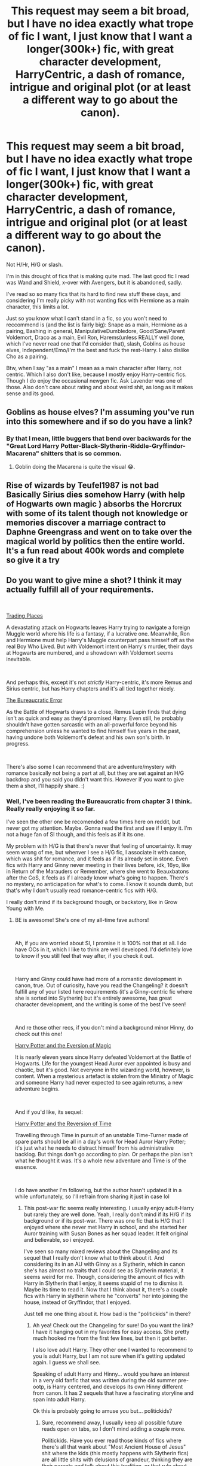 #+TITLE: This request may seem a bit broad, but I have no idea exactly what trope of fic I want, I just know that I want a longer(300k+) fic, with great character development, HarryCentric, a dash of romance, intrigue and original plot (or at least a different way to go about the canon).

* This request may seem a bit broad, but I have no idea exactly what trope of fic I want, I just know that I want a longer(300k+) fic, with great character development, HarryCentric, a dash of romance, intrigue and original plot (or at least a different way to go about the canon).
:PROPERTIES:
:Author: nauze18
:Score: 20
:DateUnix: 1555953532.0
:DateShort: 2019-Apr-22
:FlairText: Request
:END:
Not H/Hr, H/G or slash.

I'm in this drought of fics that is making quite mad. The last good fic I read was Wand and Shield, x-over with Avengers, but it is abandoned, sadly.

I've read so so many fics that its hard to find new stuff these days, and considering I'm really picky with not wanting fics with Hermione as a main character, this limits a lot.

Just so you know what I can't stand in a fic, so you won't need to reccommend is (and the list is fairly big): Snape as a main, Hermione as a pairing, Bashing in general, ManipulativeDumbledore, Good/Sane/Parent Voldemort, Draco as a main, Evil Ron, Harems(unless REALLY well done, which I've never read one that I'd consider that), slash, Goblins as house elves, Independent/Emo/I'm the best and fuck the rest-Harry. I also dislike Cho as a pairing.

Btw, when I say "as a main" I mean as a main character after Harry, not centric. Which I also don't like, because I mostly enjoy Harry-centric fics. Though I do enjoy the occasional newgen fic. Ask Lavender was one of those. Also don't care about rating and about weird shit, as long as it makes sense and its good.


** Goblins as house elves? I'm assuming you've run into this somewhere and if so do you have a link?
:PROPERTIES:
:Author: Yes_I_Know_Im_Stupid
:Score: 7
:DateUnix: 1555958164.0
:DateShort: 2019-Apr-22
:END:

*** By that I mean, little buggers that bend over backwards for the "Great Lord Harry Potter-Black-Slytherin-Riddle-Gryffindor-Macarena" shitters that is so common.
:PROPERTIES:
:Author: nauze18
:Score: 22
:DateUnix: 1555959659.0
:DateShort: 2019-Apr-22
:END:

**** Goblin doing the Macarena is quite the visual 😂.
:PROPERTIES:
:Author: quicksand32
:Score: 4
:DateUnix: 1555985653.0
:DateShort: 2019-Apr-23
:END:


** Rise of wizards by Teufel1987 is not bad Basically Sirius dies somehow Harry (with help of Hogwarts own magic ) absorbs the Horcrux with some of its talent though not knowledge or memories discover a marriage contract to Daphne Greengrass and went on to take over the magical world by politics then the entire world. It's a fun read about 400k words and complete so give it a try
:PROPERTIES:
:Author: ThisManHasNoName2003
:Score: 5
:DateUnix: 1555962880.0
:DateShort: 2019-Apr-23
:END:


** Do you want to give mine a shot? I think it may actually fulfill all of your requirements.

​

[[https://www.fanfiction.net/s/13125917/1/Trading-Places][Trading Places]]

A devastating attack on Hogwarts leaves Harry trying to navigate a foreign Muggle world where his life is a fantasy, if a lucrative one. Meanwhile, Ron and Hermione must help Harry's Muggle counterpart pass himself off as the real Boy Who Lived. But with Voldemort intent on Harry's murder, their days at Hogwarts are numbered, and a showdown with Voldemort seems inevitable.

​

And perhaps this, except it's not /strictly/ Harry-centric, it's more Remus and Sirius centric, but has Harry chapters and it's all tied together nicely.

[[https://www.fanfiction.net/s/13052940/1/The-Bureaucratic-Error][The Bureaucratic Error]]

As the Battle of Hogwarts draws to a close, Remus Lupin finds that dying isn't as quick and easy as they'd promised Harry. Even still, he probably shouldn't have gotten sarcastic with an all-powerful force beyond his comprehension unless he wanted to find himself five years in the past, having undone both Voldemort's defeat and his own son's birth. In progress.

​

There's also some I can recommend that are adventure/mystery with romance basically not being a part at all, but they are set against an H/G backdrop and you said you didn't want this. However if you want to give them a shot, I'll happily share. :)
:PROPERTIES:
:Author: jade_eyed_angel
:Score: 5
:DateUnix: 1555962375.0
:DateShort: 2019-Apr-23
:END:

*** Well, I've been reading the Bureaucratic from chapter 3 I think. Really really enjoying it so far.

I've seen the other one be recomended a few times here on reddit, but never got my attention. Maybe. Gonna read the first and see if I enjoy it. I'm not a huge fan of SI though, and this feels as if it its one.

My problem with H/G is that there's never that feeling of uncertainty. It may seem wrong of me, but whenver I see a H/G fic, I associate it with canon, which was shit for romance, and it feels as if its already set in stone. Even fics with Harry and Ginny never meeting in their lives before, idk, 16yo, like in Return of the Marauders or Remember, where she went to Beauxbatons after the CoS, it feels as if I already know what's going to happen. There's no mystery, no anticiapation for what's to come. I know it sounds dumb, but that's why I don't usually read romance-centric fics with H/G.

I really don't mind if its background though, or backstory, like in Grow Young with Me.
:PROPERTIES:
:Author: nauze18
:Score: 6
:DateUnix: 1555962967.0
:DateShort: 2019-Apr-23
:END:

**** BE is awesome! She's one of my all-time fave authors!

​

Ah, if you are worried about SI, I promise it is 100% not that at all. I do have OCs in it, which I like to think are well developed. I'd definitely love to know if you still feel that way after, if you check it out.

​

Harry and Ginny could have had more of a romantic development in canon, true. Out of curiosity, have you read the Changeling? it doesn't fulfill any of your listed here requirements (it's a Ginny-centric fic where she is sorted into Slytherin) but it's entirely awesome, has great character development, and the writing is some of the best I've seen!

​

And re those other recs, if you don't mind a background minor Hinny, do check out this one!

[[https://www.fanfiction.net/s/11662486/1/Harry-Potter-and-the-Eversion-of-Magic][Harry Potter and the Eversion of Magic]]

It is nearly eleven years since Harry defeated Voldemort at the Battle of Hogwarts. Life for the youngest Head Auror ever appointed is busy and chaotic, but it's good. Not everyone in the wizarding world, however, is content. When a mysterious artefact is stolen from the Ministry of Magic and someone Harry had never expected to see again returns, a new adventure begins.

​

And if you'd like, its sequel:

[[https://www.fanfiction.net/s/13047159/1/Harry-Potter-and-the-Reversion-of-Time][Harry Potter and the Reversion of Time]]

Travelling through Time in pursuit of an unstable Time-Turner made of spare parts should be all in a day's work for Head Auror Harry Potter; it's just what he needs to distract himself from his administrative backlog. But things don't go according to plan. Or perhaps the plan isn't what he thought it was. It's a whole new adventure and Time is of the essence.

​

I do have another I'm following, but the author hasn't updated it in a while unfortunately, so I'll refrain from sharing it just in case lol
:PROPERTIES:
:Author: jade_eyed_angel
:Score: 7
:DateUnix: 1555963401.0
:DateShort: 2019-Apr-23
:END:

***** This post-war fic seems really interesting. I usually enjoy adult-Harry but rarely they are well done. Yeah, I really don't mind if its H/G if its background or if its post-war. There was one fic that is H/G that I enjoyed where she never met Harry in school, and she started her Auror training with Susan Bones as her squad leader. It felt original and believable, so i enjoyed.

I've seen so many mixed reviews about the Changeling and its sequel that I really don't know what to think about it. And considering its in an AU with Ginny as a Slytherin, which in canon she's has almost no traits that I could see as Slytherin material, it seems weird for me. Though, considering the amount of fics with Harry in Slytherin that I enjoy, it seems stupid of me to dismiss it. Maybe its time to read it. Now that I think about it, there's a couple fics with Harry in slytherin where he "converts" her into joining the house, instead of Gryffindor, that I enjoyed.

Just tell me one thing about it. How bad is the "politickids" in there?
:PROPERTIES:
:Author: nauze18
:Score: 2
:DateUnix: 1555964604.0
:DateShort: 2019-Apr-23
:END:

****** Ah yea! Check out the Changeling for sure! Do you want the link? I have it hanging out in my favorites for easy access. She pretty much hooked me from the first few lines, but then it got better.

I also love adult Harry. They other one I wanted to recommend to you is adult Harry, but I am not sure when it's getting updated again. I guess we shall see.

Speaking of adult Harry and Hinny... would you have an interest in a very old fanfic that was written during the old summer pre-ootp, is Harry centered, and develops its own Hinny different from canon. It has 2 sequels that have a fascinating storyline and span into adult Harry.

Ok this is probably going to amuse you but... politickids?
:PROPERTIES:
:Author: jade_eyed_angel
:Score: 2
:DateUnix: 1555964885.0
:DateShort: 2019-Apr-23
:END:

******* Sure, recommend away, I usually keep all possible future reads open on tabs, so I don't mind adding a couple more.

Politickids. Have you ever read those kinds of fics where there's all that wank about "Most Ancient House of Jesus" shit where the kids (this mostly happens with Slytherin fics) are all little shits with delusions of grandeur, thinking they are their parents and talk about this tradition, or that rule about etiquette, all the while talking like little lords, Apparent Heir Malfoy this, Presumptive Heiress Parkinson that. As if 11yo have any power whatsover over the Wizengamot and the ministry.

16yo+ sure, its possible, specially for orphans or heirs, but not on the first night on the house. Which happens in this types of fics all the time.
:PROPERTIES:
:Author: nauze18
:Score: 2
:DateUnix: 1555965446.0
:DateShort: 2019-Apr-23
:END:

******** Oh! Wizengamot politics and inherited seats and all that, and Lord Potter, etc? I don't actually get how those happened since nothing in the books really supports any of that. Though I did read one that was interesting, shame it got abandoned. But nope, none of the ones I've mentioned are like that! :)

Haha ok so, you asked for it! So here it is, with both of its sequels. Keep in mind it is very, very old, very AU now. It's based on knowledge from the first four books and it has basically none of the fanon things popular now, such as politickids. It was written in 2002/2003. Also it has, admittedly, been like a good 5 years since I last read it, but they remain some of my favorites to day. Plot-wise, it was great. By AgiVega.

​

[[https://www.fanfiction.net/s/395212/1/The-Greatest-Scandal-in-Hogwarts-History][The Greatest Scandal in Hogwarts History]]

Ginny is pregnant. The father? Harry. How will they deal with the situation and with the terrible scandal that ensues? What will their relatives, friends and teachers say? And how will Voldemort react? Find out!

[[https://www.fanfiction.net/s/653296/1/The-Greatest-Shame-a-Wizard-Could-Suffer][The Greatest Shame a Wizard Could Suffer]]

Sequel to The Greatest Scandal in Hogwarts History. Harry has a squib for a son. As judge of the Triwizard Tournament at Durmstrang he manages to get over the shock, but doesn't know that another blow unprecedented in wizarding history is awaiting him.

[[https://www.fanfiction.net/s/1053713/1/The-Greatest-Enemy-Ever-Faced][The Greatest Enemy Ever Faced]]

Sequel to The Greatest Scandal in Hogwarts History and The Greatest Shame a Wizard Could Suffer. As a Charms professor Harry returns to Hogwarts, and as usual he ignores a prediction of Trelawney's. Maybe this time he shouldn't...
:PROPERTIES:
:Author: jade_eyed_angel
:Score: 2
:DateUnix: 1555976241.0
:DateShort: 2019-Apr-23
:END:

********* Sounds really interesting, actually.

I don't usually mind old fics, one of my favourite fics started in 2003 and its still going strong, and the author (dunno if its a guy or a gal, but with the way they write, it seems to me like a gal) is really really good with introducing the ideas that came out over the years, like with the Horcruxes and stuff. its called linkffn(Eclipse of the Sky) which is a massive fic with great romance, a wonderful Ron, Dean and Ginny, one of the best Tonks/Remus "will they, won't they" and my second favourite OC character in fanon, followed only by Abby from Grow young With Me.

I love fics where Harry has a baby, so this sparkled my interest. Imma save it up for later.

Thank you.
:PROPERTIES:
:Author: nauze18
:Score: 2
:DateUnix: 1556000346.0
:DateShort: 2019-Apr-23
:END:

********** [[https://www.fanfiction.net/s/2920229/1/][*/Eclipse of the Sky/*]] by [[https://www.fanfiction.net/u/861757/firefawn][/firefawn/]]

#+begin_quote
  Blood...it flowed through us all, until Voldemort began to twist it, taint it, harnessing it for his own purpose. The power of the species of the magical world--werewolves, vampires, metamorphmagi-was his for the taking. Harry would know, he'd taken his girlfriend's, & that would be his last mistake. Dark Harry/OC - Rating for Mature scenes - AU after OotP
#+end_quote

^{/Site/:} ^{fanfiction.net} ^{*|*} ^{/Category/:} ^{Harry} ^{Potter} ^{*|*} ^{/Rated/:} ^{Fiction} ^{M} ^{*|*} ^{/Chapters/:} ^{78} ^{*|*} ^{/Words/:} ^{920,647} ^{*|*} ^{/Reviews/:} ^{539} ^{*|*} ^{/Favs/:} ^{440} ^{*|*} ^{/Follows/:} ^{413} ^{*|*} ^{/Updated/:} ^{4/13} ^{*|*} ^{/Published/:} ^{5/2/2006} ^{*|*} ^{/id/:} ^{2920229} ^{*|*} ^{/Language/:} ^{English} ^{*|*} ^{/Genre/:} ^{Romance/Adventure} ^{*|*} ^{/Characters/:} ^{<Harry} ^{P.,} ^{OC>} ^{<N.} ^{Tonks,} ^{Remus} ^{L.>} ^{*|*} ^{/Download/:} ^{[[http://www.ff2ebook.com/old/ffn-bot/index.php?id=2920229&source=ff&filetype=epub][EPUB]]} ^{or} ^{[[http://www.ff2ebook.com/old/ffn-bot/index.php?id=2920229&source=ff&filetype=mobi][MOBI]]}

--------------

*FanfictionBot*^{2.0.0-beta} | [[https://github.com/tusing/reddit-ffn-bot/wiki/Usage][Usage]]
:PROPERTIES:
:Author: FanfictionBot
:Score: 2
:DateUnix: 1556000364.0
:DateShort: 2019-Apr-23
:END:


********** Ooh thanks for the rec, that looks super intriguing! Just added it to my list. :)

That's an impressive amount of time to write a fanfic for. Epically long, as expected.

I'll also admit dredging AgiVega's up is making me insanely want to re-read them again. I guess I'll put them back on the list too. This is why I get no writing done anymore! lol
:PROPERTIES:
:Author: jade_eyed_angel
:Score: 1
:DateUnix: 1556039076.0
:DateShort: 2019-Apr-23
:END:


** Not sure if you have read this fic yet, butnit is an Avengers Cover and 105 chapters deep

[[https://m.fanfiction.net/s/12307781/105/]]
:PROPERTIES:
:Score: 2
:DateUnix: 1555961219.0
:DateShort: 2019-Apr-22
:END:

*** Is this the one where Harry meets Morgana/Morgan le Fay ? Or am I mixing it up with another fic ?
:PROPERTIES:
:Author: nauze18
:Score: 1
:DateUnix: 1555963058.0
:DateShort: 2019-Apr-23
:END:

**** No. This one start with Harry settling in NYC around the events of the incredible hulk. After helping the Avengers during the Battle of new York, he is recruited into the team.

It reads close enough to the actors that I read it in their voices. It's currently around the Black Panther / Civil war time.
:PROPERTIES:
:Score: 1
:DateUnix: 1555963406.0
:DateShort: 2019-Apr-23
:END:

***** Cool. I may read that. I've been watching the MCU again for Endgame and have been craving x-overs.
:PROPERTIES:
:Author: nauze18
:Score: 1
:DateUnix: 1555963907.0
:DateShort: 2019-Apr-23
:END:


** Not quite as long as you are looking for but it is a decent length 180,000 or so. Linkao3(Harry Potter and the Problem of Potions by Wyste) it is very character driven and very Harry Centric without becoming overpowered super Harry.
:PROPERTIES:
:Author: quicksand32
:Score: 2
:DateUnix: 1555987822.0
:DateShort: 2019-Apr-23
:END:

*** Looks interesting. Gonna check it out, thanks.
:PROPERTIES:
:Author: nauze18
:Score: 2
:DateUnix: 1556004032.0
:DateShort: 2019-Apr-23
:END:


*** [[https://archiveofourown.org/works/10588629][*/Harry Potter and the Problem of Potions/*]] by [[https://www.archiveofourown.org/users/Wyste/pseuds/Wyste][/Wyste/]]

#+begin_quote
  Once upon a time, Harry Potter hid for two hours from Dudley in a chemistry classroom, while a nice graduate student explained about the scientific method and interesting facts about acids. A pebble thrown into the water causes ripples.Contains, in no particular order: magic candymaking, Harry falling in love with a house, evil kitten Draco Malfoy, and Hermione attempting to apply logic to the wizarding world.
#+end_quote

^{/Site/:} ^{Archive} ^{of} ^{Our} ^{Own} ^{*|*} ^{/Fandom/:} ^{Harry} ^{Potter} ^{-} ^{J.} ^{K.} ^{Rowling} ^{*|*} ^{/Published/:} ^{2017-04-10} ^{*|*} ^{/Completed/:} ^{2017-06-11} ^{*|*} ^{/Words/:} ^{184441} ^{*|*} ^{/Chapters/:} ^{162/162} ^{*|*} ^{/Comments/:} ^{4301} ^{*|*} ^{/Kudos/:} ^{4685} ^{*|*} ^{/Bookmarks/:} ^{1376} ^{*|*} ^{/Hits/:} ^{93479} ^{*|*} ^{/ID/:} ^{10588629} ^{*|*} ^{/Download/:} ^{[[https://archiveofourown.org/downloads/10588629/Harry%20Potter%20and%20the.epub?updated_at=1545136568][EPUB]]} ^{or} ^{[[https://archiveofourown.org/downloads/10588629/Harry%20Potter%20and%20the.mobi?updated_at=1545136568][MOBI]]}

--------------

*FanfictionBot*^{2.0.0-beta} | [[https://github.com/tusing/reddit-ffn-bot/wiki/Usage][Usage]]
:PROPERTIES:
:Author: FanfictionBot
:Score: 1
:DateUnix: 1555987849.0
:DateShort: 2019-Apr-23
:END:


** If you're interested in trying something more unique, linkffn(Lily and the art of Being Sisyphus) is amazing.
:PROPERTIES:
:Author: A2i9
:Score: 2
:DateUnix: 1556007133.0
:DateShort: 2019-Apr-23
:END:

*** [[https://www.fanfiction.net/s/9911469/1/][*/Lily and the Art of Being Sisyphus/*]] by [[https://www.fanfiction.net/u/1318815/The-Carnivorous-Muffin][/The Carnivorous Muffin/]]

#+begin_quote
  As the unwitting personification of Death, reality exists to Lily through the veil of a backstage curtain, a transient stage show performed by actors who take their roles only too seriously. But as the Girl-Who-Lived, Lily's role to play is the most important of all, and come hell or high water play it she will, regardless of how awful Wizard Lenin seems to think she is at her job.
#+end_quote

^{/Site/:} ^{fanfiction.net} ^{*|*} ^{/Category/:} ^{Harry} ^{Potter} ^{*|*} ^{/Rated/:} ^{Fiction} ^{T} ^{*|*} ^{/Chapters/:} ^{61} ^{*|*} ^{/Words/:} ^{366,636} ^{*|*} ^{/Reviews/:} ^{4,481} ^{*|*} ^{/Favs/:} ^{5,942} ^{*|*} ^{/Follows/:} ^{5,989} ^{*|*} ^{/Updated/:} ^{4/16} ^{*|*} ^{/Published/:} ^{12/8/2013} ^{*|*} ^{/id/:} ^{9911469} ^{*|*} ^{/Language/:} ^{English} ^{*|*} ^{/Genre/:} ^{Humor/Fantasy} ^{*|*} ^{/Characters/:} ^{<Harry} ^{P.,} ^{Tom} ^{R.} ^{Jr.>} ^{*|*} ^{/Download/:} ^{[[http://www.ff2ebook.com/old/ffn-bot/index.php?id=9911469&source=ff&filetype=epub][EPUB]]} ^{or} ^{[[http://www.ff2ebook.com/old/ffn-bot/index.php?id=9911469&source=ff&filetype=mobi][MOBI]]}

--------------

*FanfictionBot*^{2.0.0-beta} | [[https://github.com/tusing/reddit-ffn-bot/wiki/Usage][Usage]]
:PROPERTIES:
:Author: FanfictionBot
:Score: 1
:DateUnix: 1556007154.0
:DateShort: 2019-Apr-23
:END:


** Linkffn(heroes assemble) is a really long one, and it's still going. Fair warning, if you're a fast reader like me, you may end up mad because you read it too fast. It's above 300k, definitely.
:PROPERTIES:
:Score: 1
:DateUnix: 1555967291.0
:DateShort: 2019-Apr-23
:END:

*** [[https://www.fanfiction.net/s/12307781/1/][*/Heroes Assemble!/*]] by [[https://www.fanfiction.net/u/5643202/Stargon1][/Stargon1/]]

#+begin_quote
  After five years travelling the world, Harry Potter has landed in New York. He figures that there's no better place than the city that never sleeps to settle in and forge a new life. If only the heroes, villains, aliens and spies had received the message. Begins just before the Avengers movie and continues through the MCU. Encompasses MCU movies & TV, some others along the way.
#+end_quote

^{/Site/:} ^{fanfiction.net} ^{*|*} ^{/Category/:} ^{Harry} ^{Potter} ^{+} ^{Avengers} ^{Crossover} ^{*|*} ^{/Rated/:} ^{Fiction} ^{T} ^{*|*} ^{/Chapters/:} ^{105} ^{*|*} ^{/Words/:} ^{481,327} ^{*|*} ^{/Reviews/:} ^{7,746} ^{*|*} ^{/Favs/:} ^{10,728} ^{*|*} ^{/Follows/:} ^{13,122} ^{*|*} ^{/Updated/:} ^{4/17} ^{*|*} ^{/Published/:} ^{1/4/2017} ^{*|*} ^{/id/:} ^{12307781} ^{*|*} ^{/Language/:} ^{English} ^{*|*} ^{/Genre/:} ^{Adventure} ^{*|*} ^{/Characters/:} ^{Harry} ^{P.} ^{*|*} ^{/Download/:} ^{[[http://www.ff2ebook.com/old/ffn-bot/index.php?id=12307781&source=ff&filetype=epub][EPUB]]} ^{or} ^{[[http://www.ff2ebook.com/old/ffn-bot/index.php?id=12307781&source=ff&filetype=mobi][MOBI]]}

--------------

*FanfictionBot*^{2.0.0-beta} | [[https://github.com/tusing/reddit-ffn-bot/wiki/Usage][Usage]]
:PROPERTIES:
:Author: FanfictionBot
:Score: 1
:DateUnix: 1555967306.0
:DateShort: 2019-Apr-23
:END:


** Well, I may have two that could work. One is a crossover series with Dresden files and the other is a Harry/Fleur fic that focuses around a central theme of victory at the cost of one's own ruin.

The series has 3 main entries and each is well over 100k words

The Harry/Fleur fic is a little over 500k.

Both fics are well written, well paced, and have complex enough characterizations to keep things interesting and new without going insane (a la "Lord Harrison James Potter/Black/Peverell/gryffindor/slytherin")

All in all, both have secured a permenant place in my top 10 fics of all time out of the hundreds I've read.

[[https://m.fanfiction.net/s/3473224/1/The-Denarian-Renegade][The Denarian series by Shezza]]

[[https://m.fanfiction.net/s/11446957/1/][A Cadmean Victory by Darkness Enthroned]]
:PROPERTIES:
:Score: 1
:DateUnix: 1555989899.0
:DateShort: 2019-Apr-23
:END:

*** The amount of bad criticism I've seen over The Denarian makes me scared to start reading it, specially so because I have 0 idea what The Dresden Files are about.

The Cadmean was the first Harry/Fleur fic I've ever read, and during that time, I loved it. After a few years, thinking back to it, if I'd read it again, Harry would be too edgy and emo to my tastes.

Thanks though, for the rec.
:PROPERTIES:
:Author: nauze18
:Score: 2
:DateUnix: 1556000005.0
:DateShort: 2019-Apr-23
:END:

**** Understandable, hope you find what you're looking for
:PROPERTIES:
:Score: 1
:DateUnix: 1556019342.0
:DateShort: 2019-Apr-23
:END:


** It's HP/OFC, and as the author says in the first couple of chapters, REALLY slow fic. But I quite enjoy it, and I hope you do to. [[https://www.fanfiction.net/s/2920229/1/Eclipse-of-the-Sky]]
:PROPERTIES:
:Author: DaRealWiz
:Score: 1
:DateUnix: 1556018925.0
:DateShort: 2019-Apr-23
:END:

*** Its in my top 3 fav fics all time. I love it and have rec it dozens of time in the past year. (only found about it last june)
:PROPERTIES:
:Author: nauze18
:Score: 1
:DateUnix: 1556030765.0
:DateShort: 2019-Apr-23
:END:
